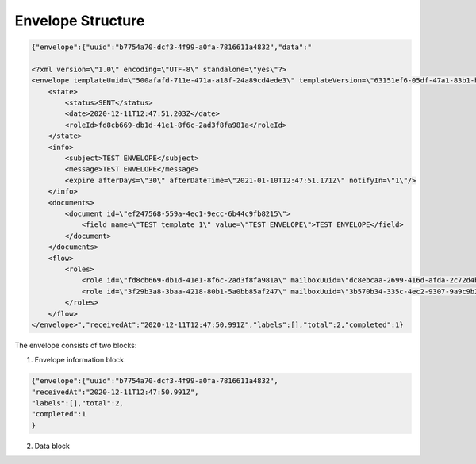 ==================
Envelope Structure
==================

.. code:: xml

    {"envelope":{"uuid":"b7754a70-dcf3-4f99-a0fa-7816611a4832","data":"

    <?xml version=\"1.0\" encoding=\"UTF-8\" standalone=\"yes\"?>
    <envelope templateUuid=\"500afafd-711e-471a-a18f-24a89cd4ede3\" templateVersion=\"63151ef6-05df-47a1-83b1-b3c747c3214b\" created=\"2020-12-11T12:47:50.929Z\">
        <state>
            <status>SENT</status>
            <date>2020-12-11T12:47:51.203Z</date>
            <roleId>fd8cb669-db1d-41e1-8f6c-2ad3f8fa981a</roleId>
        </state>
        <info>
            <subject>TEST ENVELOPE</subject>
            <message>TEST ENVELOPE</message>
            <expire afterDays=\"30\" afterDateTime=\"2021-01-10T12:47:51.171Z\" notifyIn=\"1\"/>
        </info>
        <documents>
            <document id=\"ef247568-559a-4ec1-9ecc-6b44c9fb8215\">
                <field name=\"TEST template 1\" value=\"TEST ENVELOPE\">TEST ENVELOPE</field>
            </document>
        </documents>
        <flow>
            <roles>
                <role id=\"fd8cb669-db1d-41e1-8f6c-2ad3f8fa981a\" mailboxUuid=\"dc8ebcaa-2699-416d-afda-2c72d4b65622\" active=\"false\" completed=\"true\"/>
                <role id=\"3f29b3a8-3baa-4218-80b1-5a0bb85af247\" mailboxUuid=\"3b570b34-335c-4ec2-9307-9a9c9b2900a0\" active=\"true\" completed=\"false\"/>
            </roles>
        </flow>
    </envelope>","receivedAt":"2020-12-11T12:47:50.991Z","labels":[],"total":2,"completed":1}


The envelope consists of two blocks:

1. Envelope information block.

.. code:: json

    {"envelope":{"uuid":"b7754a70-dcf3-4f99-a0fa-7816611a4832",
    "receivedAt":"2020-12-11T12:47:50.991Z",
    "labels":[],"total":2,
    "completed":1
    }


2. Data block

.. csv-table::
  :file: envelopeStructureData.csv
  :widths:  10, 10
